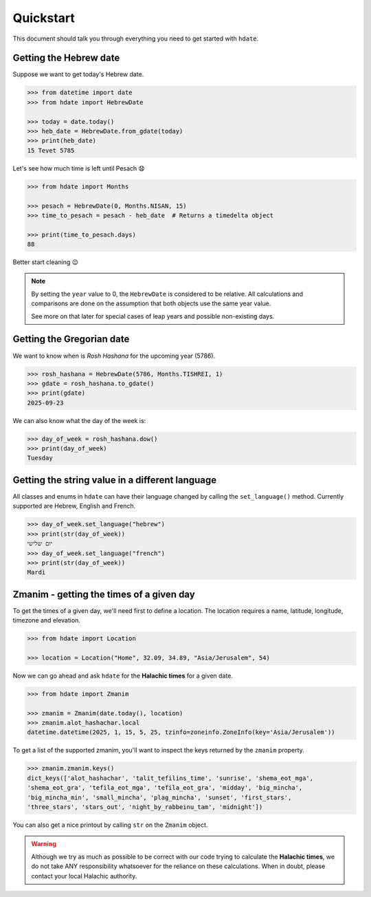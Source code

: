 ==========
Quickstart
==========

This document should talk you through everything you need to get started with ``hdate``.

-----------------------
Getting the Hebrew date
-----------------------

Suppose we want to get today's Hebrew date.

.. code:: python

    >>> from datetime import date
    >>> from hdate import HebrewDate

    >>> today = date.today()
    >>> heb_date = HebrewDate.from_gdate(today)
    >>> print(heb_date)
    15 Tevet 5785

Let's see how much time is left until Pesach 😧

.. code:: python

    >>> from hdate import Months

    >>> pesach = HebrewDate(0, Months.NISAN, 15)
    >>> time_to_pesach = pesach - heb_date  # Returns a timedelta object
  
    >>> print(time_to_pesach.days)
    88

Better start cleaning 😉

.. note::

  By setting the ``year`` value to 0, the ``HebrewDate`` is considered to be relative.
  All calculations and comparisons are done on the assumption that both objects use the
  same year value.

  See more on that later for special cases of leap years and possible non-existing days.


--------------------------
Getting the Gregorian date
--------------------------

We want to know when is *Rosh Hashana* for the upcoming year (5786).

.. code:: python

    >>> rosh_hashana = HebrewDate(5786, Months.TISHREI, 1)
    >>> gdate = rosh_hashana.to_gdate()
    >>> print(gdate)
    2025-09-23

We can also know what the day of the week is:

.. code:: python

    >>> day_of_week = rosh_hashana.dow()
    >>> print(day_of_week)
    Tuesday


------------------------------------------------
Getting the string value in a different language
------------------------------------------------

All classes and enums in ``hdate`` can have their language changed by calling the
``set_language()`` method.
Currently supported are Hebrew, English and French.

.. code:: python

    >>> day_of_week.set_language("hebrew")
    >>> print(str(day_of_week))
    יום שלישי
    >>> day_of_week.set_language("french")
    >>> print(str(day_of_week))
    Mardi

-----------------------------------------
Zmanim - getting the times of a given day
-----------------------------------------

To get the times of a given day, we'll need first to define a location.
The location requires a name, latitude, longitude, timezone and elevation.

.. code:: python

    >>> from hdate import Location

    >>> location = Location("Home", 32.09, 34.89, "Asia/Jerusalem", 54)

Now we can go ahead and ask ``hdate`` for the **Halachic times** for a given date.

.. code:: python

    >>> from hdate import Zmanim

    >>> zmanim = Zmanim(date.today(), location)
    >>> zmanim.alot_hashachar.local
    datetime.datetime(2025, 1, 15, 5, 25, tzinfo=zoneinfo.ZoneInfo(key='Asia/Jerusalem'))

To get a list of the supported zmanim, you'll want to inspect the keys returned by the
``zmanim`` property.

.. code:: python

    >>> zmanim.zmanim.keys()
    dict_keys(['alot_hashachar', 'talit_tefilins_time', 'sunrise', 'shema_eot_mga', 
    'shema_eot_gra', 'tefila_eot_mga', 'tefila_eot_gra', 'midday', 'big_mincha', 
    'big_mincha_min', 'small_mincha', 'plag_mincha', 'sunset', 'first_stars', 
    'three_stars', 'stars_out', 'night_by_rabbeinu_tam', 'midnight'])

You can also get a nice printout by calling ``str`` on the ``Zmanim`` object.

.. warning::

    Although we try as much as possible to be correct with our code trying to calculate
    the **Halachic times**, we do not take ANY responsibility whatsoever for the reliance
    on these calculations.
    When in doubt, please contact your local Halachic authority.
